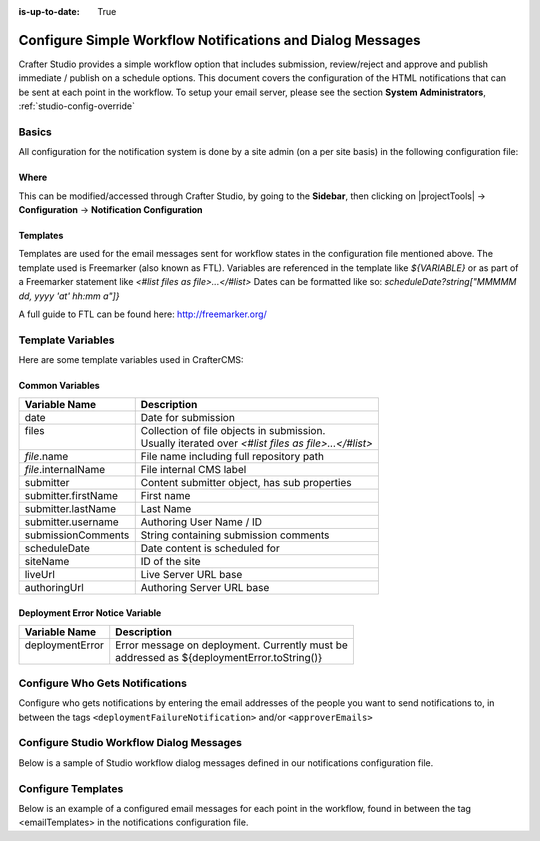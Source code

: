 :is-up-to-date: True

.. index:: Configure Simple Workflow Notifications and Dialog Messages

.. _configure-notifications:

===========================================================
Configure Simple Workflow Notifications and Dialog Messages
===========================================================

Crafter Studio provides a simple workflow option that includes submission, review/reject and approve and
publish immediate / publish on a schedule options.  This document covers the configuration of the HTML notifications
that can be sent at each point in the workflow.  To setup your email server, please see the section **System Administrators**, :ref:`studio-config-override`

------
Basics
------

All configuration for the notification system is done by a site admin (on a per site basis) in the following configuration file:


Where
-----

.. code-block:: xml
    :caption: *CRAFTER_HOME/data/repos/sites/SITENAME/sandbox/config/studio/notifications.xml*

        <notificationConfig>
            ...
        </notificationConfig>

This can be modified/accessed through Crafter Studio, by going to the **Sidebar**, then clicking on |projectTools| -> **Configuration** -> **Notification Configuration**

.. image:: /_static/images/site-admin/notification-config-open.webp
    :align: center
    :width: 50%
    :alt: Configuration - Open Notification Configuration

Templates
---------

Templates are used for the email messages sent for workflow states in the configuration file mentioned above.  The template used is Freemarker (also known as FTL).
Variables are referenced in the template like `${VARIABLE}` or as part of a Freemarker statement like `<#list files as file>...</#list>`
Dates can be formatted like so: `scheduleDate?string["MMMMM dd, yyyy 'at' hh:mm a"]}`

A full guide to FTL can be found here: http://freemarker.org/

------------------
Template Variables
------------------

Here are some template variables used in CrafterCMS:

Common Variables
----------------

+-----------------------------+-----------------------------------------------------------+
|| Variable Name              || Description                                              |
+=============================+===========================================================+
|| date                       || Date for submission                                      |
+-----------------------------+-----------------------------------------------------------+
|| files                      || Collection of file objects in submission.                |
||                            || Usually iterated over `<#list files as file>...</#list>` |
+-----------------------------+-----------------------------------------------------------+
|| `file`.name                || File name including full repository path                 |
+-----------------------------+-----------------------------------------------------------+
|| `file`.internalName        || File internal CMS label                                  |
+-----------------------------+-----------------------------------------------------------+
|| submitter                  || Content submitter object, has sub properties             |
+-----------------------------+-----------------------------------------------------------+
|| submitter.firstName        || First name                                               |
+-----------------------------+-----------------------------------------------------------+
|| submitter.lastName         || Last Name                                                |
+-----------------------------+-----------------------------------------------------------+
|| submitter.username         || Authoring User Name / ID                                 |
+-----------------------------+-----------------------------------------------------------+
|| submissionComments         || String containing submission comments                    |
+-----------------------------+-----------------------------------------------------------+
|| scheduleDate               || Date content is scheduled for                            |
+-----------------------------+-----------------------------------------------------------+
|| siteName                   || ID of the site                                           |
+-----------------------------+-----------------------------------------------------------+
|| liveUrl                    || Live Server URL base                                     |
+-----------------------------+-----------------------------------------------------------+
|| authoringUrl               || Authoring Server URL base                                |
+-----------------------------+-----------------------------------------------------------+



Deployment Error Notice Variable
--------------------------------


+-----------------------------+---------------------------------------------------------+
|| Variable Name              || Description                                            |
+=============================+=========================================================+
|| deploymentError            || Error message on deployment.  Currently must be        |
||                            || addressed as ${deploymentError.toString()}             |
+-----------------------------+---------------------------------------------------------+

--------------------------------
Configure Who Gets Notifications
--------------------------------

Configure who gets notifications by entering the email addresses of the people you want to send notifications to, in between the tags ``<deploymentFailureNotification>`` and/or ``<approverEmails>``

.. code-block:: xml
    :caption: *CRAFTER_HOME/data/repos/sites/SITENAME/sandbox/config/studio/notifications.xml*
    :linenos:

        <notificationConfig>
          <lang name="en">
            <deploymentFailureNotification>
              <email>EMAIL ADDRESS TO NOTIFY ON FAILURE</email>
            </deploymentFailureNotification>
            <approverEmails>
              <email>EMAIL ADDRESS TO NOTIFY SUBMISSION</email>
              <email>EMAIL ADDRESS TO NOTIFY SUBMISSION</email>
            </approverEmails>

                ...
          </lang>
        </notificationConfig>

-----------------------------------------
Configure Studio Workflow Dialog Messages
-----------------------------------------

Below is a sample of Studio workflow dialog messages defined in our notifications configuration file.

.. code-block:: xml
    :caption: *CRAFTER_HOME/data/repos/sites/SITENAME/sandbox/config/studio/notifications.xml*
    :linenos:

        <notificationConfig>
          <lang name="en">
            ...

            <generalMessages>
              <content key="scheduling-policy"><![CDATA[The {siteName} processes all publishing requests each business day, between 4PM EST and 6PM EST, unless a specific date/time is requested.<br/><br/>All requests received after 4PM EST may not be processed until the next business day.<br/><br/>If you have any questions about this policy or need a publish request processed immediately, please email the administrator.]]>
              </content>
            </generalMessages>

            <cannedMessages>
              <content  title="Not Approved" key="NotApproved"><![CDATA[Please make the following revisions and resubmit.]]></content>
              <content  title="Typos" key="Typos"><![CDATA[This content has multiple misspellings and/or grammatical errors. Please correct and re-submit.]]></content>
              <content  title="Incorrect Branding" key="IB"><![CDATA[This content uses incorrect or outdated terms, images, and/or colors. Please correct and re-submit.]]></content>
              <content  title="Broken Links" key="BrokenLinks"><![CDATA[This content has non-working links that may be due to incomplete and/or misspelled URLs.  Any links directing users to websites without the Acme.com primary navigation, or directing users to a document must open in a new browser window. Please correct and re-submit.]]></content>
              <content  title="Needs Section Owner's Approval" key="NSOA"><![CDATA[This content needs the approval of its section&apos;s owner to insure there is no negative impact on other pages/areas of section, etc. Once you have their approval please email the Web Marketing Operations Team and re-submit this publish request.]]></content>
            </cannedMessages>

            <completeMessages>
              <content key="submitToGoLive"><![CDATA[An email notification has been sent to the team. Your content will be reviewed and (if approved) pushed live between 4PM EST and 6PM EST of the business day that the request was received. If this request is sent after business hours, it will be reviewed and (if approved) pushed live as soon as possible, the next business day.<br/><br/>If you need to make further revisions to this item, please re-submit this publish request after making them.<br/><br/>If this request needs immediate attention, please email the administrator.]]></content>
              <content key="delete">
                Item(s) has been pushed for delete. It will be deleted shortly.
              </content>
              <content key="go-live">Item(s) has been pushed live. It will be visible on the live site shortly.</content>
              <content key="schedule-to-go-live">The scheduled item(s) will go live on: ${date}.&lt;br/&gt;&lt;br/&gt;</content>
              <content key="reject">Rejection has been sent. Item(s) have NOT been pushed live and have returned to draft state.</content>
              <content key="delete">Item(s) has been pushed for delete. It will be deleted shortly.</content>
              <content key="schedule-to-go-live">Item(s) have been scheduled to go live.</content>
            </completeMessages>

              ...
          </lang>
        </notificationConfig>

-------------------
Configure Templates
-------------------

Below is an example of a configured email messages for each point in the workflow, found in between the tag <emailTemplates> in the notifications configuration file.

.. code-block:: xml
    :caption: *CRAFTER_HOME/data/repos/sites/SITENAME/sandbox/config/studio/notifications.xml*
    :linenos:

        <notificationConfig>
          <lang name="en">
            ...
            <emailTemplates>
              <emailTemplate key="deploymentError">
                <subject>Deployment error on site ${siteName}</subject>
                <body><![CDATA[
                        <html>
                          <head>
                            <meta charset="utf-8"/>
                          </head>
                          <body style=" font-size: 12pt;">
                            <p>
                              The following content was unable to deploy:
                              <ul>
                                <#list files as file>
                                  <li>${file.internalName!file.name}</li>
                                </#list>
                              </ul>
                              Error:<br/>
                              ${deploymentError.toString()}
                              <br/><br/>
                              <a href="${liveUrl}" >
                                <img style="max-width: 350px;  max-height: 350px;" src="${liveUrl}/static-assets/images/workflow-email-footer.png" alt="" />
                              </a>
                            </p>
                          </body>
                        </html>
                ]]></body>
              </emailTemplate>

              <emailTemplate key="contentApproval">
                <subject><![CDATA[<#if scheduleDate??>Content Scheduled <#else>Content Approved</#if>]]></subject>
                <!-- Timezone can/is being overwritten in the following template -->
                <body><![CDATA[
                         <#setting time_zone='EST'>
                         <html>
                           <head>
                             <meta charset="utf-8"/>
                           </head>
                           <body style=" font-size: 12pt;">
                             <p>
                               <#if scheduleDate??>
                                 The following content has been scheduled for publishing on ${scheduleDate?string["MMM dd, yyyy 'at' hh:mm a"]} Eastern Time.
                               <#else>
                                 The following content has been reviewed and approved by ${approver.firstName!approver.username} ${approver.lastName!""}:
                               </#if>
                               <ul>
                                 <#list files as file>
                                   <#if file.page>
                                     <a href="${liveUrl}/${file.browserUri!""}">
                                   </#if>
                                   <li>${file.internalName!file.name}</li>
                                     <#if file.page>
                                       </a>
                                     </#if>
                                 </#list>
                               </ul><br/>
                               <#if scheduleDate??>
                                 <a href="${liveUrl}">Click Here to View Your Published Content</a>
                                 <br/>
                               </#if>
                               <a href="${authoringUrl}/site-dashboard" >
                                 <img style="max-width: 350px;  max-height: 350px;" src="${liveUrl}/static-assets/images/workflow-email-footer.png" alt="" />
                               </a>
                             </p>
                           </body>
                         </html>
                         ]]></body>
              </emailTemplate>

              <emailTemplate key="submitToApproval">
                <subject>Content Review</subject>
                <body><![CDATA[
                         <#setting time_zone='EST'>
                         <html>
                           <head>
                             <meta charset="utf-8"/>
                           </head>
                           <body style=" font-size: 12pt">
                             <p>
                               ${submitter.firstName!submitter.username} ${submitter.lastName} has submitted items for your review:
                               <ul>
                                 <#list files as file>
                                   <#if file.page>
                                     <a href="${authoringUrl}/preview/#/?page=${file.browserUri!""}&site=${siteName}">
                                   </#if>
       	                           <li>${file.internalName!file.name}</li>
                                   <#if file.page>
   	                                 </a>
                                   </#if>
                                 </#list>
                               </ul>
                               <#if submissionComments?has_content>
                                 Comments:<br/>
                                 ${submissionComments!""}
                                 <br/>
                               </#if><br/>
                               <a href="${previewUrl}/site-dashboard">Click Here to View Content Waiting for Approval</a>
                               <br/><br/>
                               <a href="${liveUrl}" >
                                 <img style="max-width: 350px;  max-height: 350px;" src="${liveUrl}/static-assets/images/workflow-email-footer.png" alt="" />
                               </a>
                             </p>
                           </body>
                         </html>
                         ]]></body>
              </emailTemplate>

              <emailTemplate key="contentRejected">
                <subject>Content Requires Revision</subject>
                <body><![CDATA[
   				         <#setting time_zone='EST'>
                         <html>
                           <head>
                             <meta charset="utf-8"/>
                           </head>
                           <body style=" font-size: 12pt;">
                             <p>
                               The following content has been reviewed and requires some revision before it can be approved:
                               <ul>
                                 <#list files as file>
                                   <#if file.page>
                                     <a href="${authoringUrl}/preview/#/?page=${file.browserUri!""}&site=${siteName}">
                                   </#if>
                                   <li>${file.internalName!file.name}</li>
                                   <#if file.page>
                                     </a>
                                   </#if>
                                 </#list>
                               </ul>
                               Reason:<br/>
                               ${rejectionReason!""}
                               <br/><br/>
                               <a href="${authoringUrl}/site-dashboard" >
                                 <img style="max-width: 350px;  max-height: 350px;" src="${liveUrl}/static-assets/images/workflow-email-footer.png" alt="" />
                               </a>
                             </p>
                           </body>
                         </html>
                         ]]></body>
              </emailTemplate>
            </emailTemplates>
          </lang>
        </notificationConfig>
